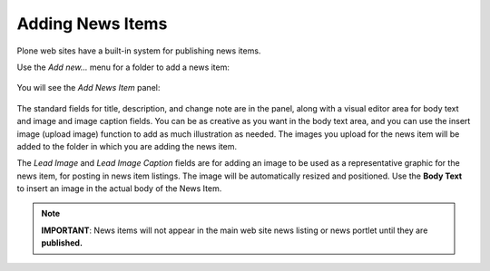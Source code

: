 Adding News Items
======================

Plone web sites have a built-in system for publishing news items.

Use the *Add new...* menu for a folder to add a news item:

.. figure:: ../../_robot/adding-news-items_add-menu.png
   :align: center
   :alt: add-new-news-item-menu.png

You will see the *Add News Item* panel:

.. figure:: ../../_robot/adding-news-items_add-form.png
   :align: center
   :alt:

The standard fields for title, description, and change note are in the panel, along with a visual editor area for body text and image and image caption fields.
You can be as creative as you want in the body text area, and you can use the insert image (upload image) function to add as much illustration as needed.
The images you upload for the news item will be added to the folder in which you are adding the news item.

The *Lead Image* and *Lead Image Caption* fields are for adding an image to be used as a representative graphic for the news item, for posting in news item listings.
The image will be automatically resized and positioned.
Use the **Body Text** to insert an image in the actual body of the News Item.

.. note::

    **IMPORTANT**: News items will not appear in the main web site news listing or news portlet until they are **published.**

